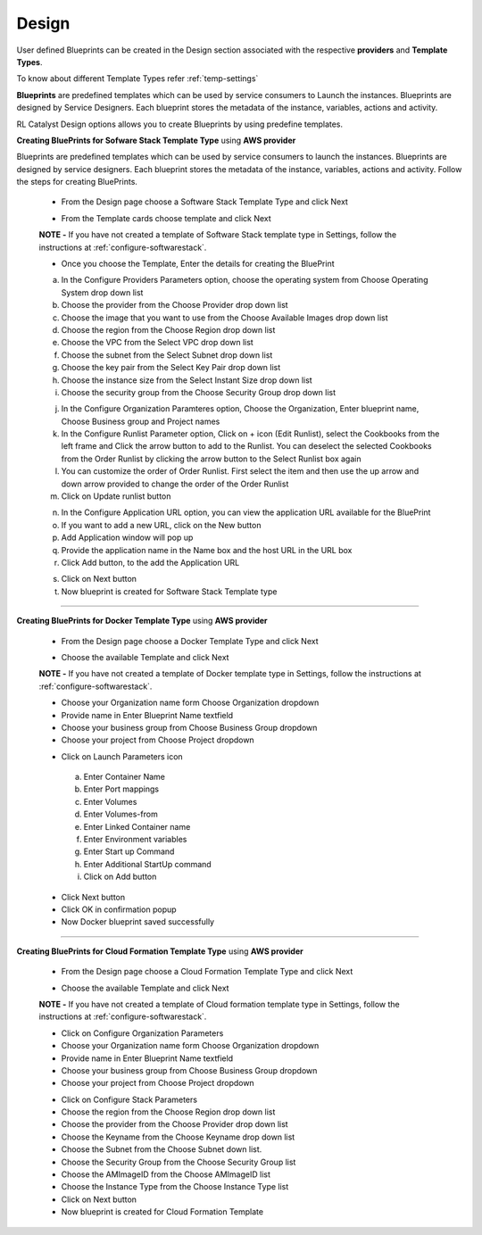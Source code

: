 Design
======

User defined Blueprints can be created in the Design section associated with the respective **providers** and **Template Types**.

To know about different Template Types refer :ref:`temp-settings`

**Blueprints** are predefined templates which can be used by service consumers to Launch the instances. Blueprints are designed by Service Designers. Each blueprint stores the metadata of the instance, variables, actions and activity.

RL Catalyst Design options allows you to create Blueprints by using predefine templates.

**Creating BluePrints for Sofware Stack Template Type** using **AWS provider**

Blueprints are predefined templates which can be used by service consumers to launch the instances. Blueprints are designed by service designers. 
Each blueprint stores the metadata of the instance, variables, actions and activity. Follow the steps for creating BluePrints.

 * From the Design page choose a Software Stack Template Type and click Next

 .. image:: /images/templateTypeList.JPG

 * From the Template cards choose template and click Next

 **NOTE -** If you have not created a template of Software Stack template type in Settings, follow the instructions at :ref:`configure-softwarestack`.

 .. image:: /images/templateList.JPG

 * Once you choose the Template, Enter the details for creating the BluePrint

 a. In the Configure Providers Parameters option,  choose the operating system from Choose Operating System drop down list
 b. Choose the provider from the Choose Provider drop down list
 c. Choose the image that you want to use from the Choose Available Images drop down list
 d. Choose the region from the Choose Region drop down list
 e. Choose the VPC from the Select VPC drop down list
 f. Choose the subnet from the Select Subnet drop down list
 g. Choose the key pair from the Select Key Pair drop down list
 h. Choose the instance size from the Select Instant Size drop down list
 i. Choose the security group from the Choose Security Group drop down list

 .. image:: /images/bpCreation.png

 j. In the Configure Organization Paramteres option, Choose the Organization, Enter blueprint name, Choose Business group and Project names
 k. In the Configure Runlist Parameter  option, Click on +  icon (Edit Runlist), select the Cookbooks from the left frame and Click the arrow button to add to the Runlist. You can deselect the selected Cookbooks from the Order Runlist by clicking the arrow button to the Select Runlist box again
 l. You can customize the order of Order Runlist. First select the item and then use the up arrow and down arrow provided to change the order of the Order Runlist
 m. Click on Update runlist button

 .. image:: /images/runlistUpdate.JPG

 n. In the Configure Application URL option, you can view the application URL available for the BluePrint
 o. If you want to add a new URL, click on the New button
 p. Add Application window will pop up

 

 q. Provide the application name in the Name box and the host URL  in the URL box
 r. Click Add button, to the add the Application URL

 .. image:: /images/appUrl.JPG

 s. Click on Next button 
 t. Now blueprint is created for Software Stack Template type

 .. image:: /images/creationSuccess.JPG	

*****


**Creating BluePrints for Docker Template Type** using **AWS provider**

 * From the Design page choose a Docker Template Type and click Next

 .. image:: /images/dockerTT.JPG

 * Choose the available Template and click Next


 **NOTE -** If you have not created a template of Docker template type in Settings, follow the instructions at :ref:`configure-softwarestack`.

 .. image:: /images/dockerTempleteList.JPG

 * Choose your Organization name form Choose Organization dropdown
 * Provide name in Enter Blueprint Name textfield
 * Choose your business group from Choose Business Group dropdown
 * Choose your project from Choose Project dropdown

 .. image:: /images/createBpDocker.JPG

 * Click on Launch Parameters icon

  a. Enter Container Name
  b. Enter Port mappings
  c. Enter Volumes
  d. Enter Volumes-from
  e. Enter Linked Container name
  f. Enter Environment variables
  g. Enter Start up Command
  h. Enter Additional StartUp command
  i. Click on Add button
    
   .. image:: /images/dockerPopup.JPG


 * Click Next button 
 * Click OK in confirmation popup
 * Now Docker blueprint saved successfully

 .. image:: /images/dockerConfirm.JPG

*****

**Creating BluePrints for Cloud Formation Template Type** using **AWS provider**

 * From the Design page choose a Cloud Formation Template Type and click Next

 .. image:: /images/cftTemplateType.JPG

 * Choose the available Template and click Next

 **NOTE -** If you have not created a template of Cloud formation template type in Settings, follow the instructions at :ref:`configure-softwarestack`.

 .. image:: /images/cftTemplateList.JPG

 * Click on Configure Organization Parameters
 * Choose your Organization name form Choose Organization dropdown
 * Provide name in Enter Blueprint Name textfield
 * Choose your business group from Choose Business Group dropdown
 * Choose your project from Choose Project dropdown

 .. image:: /images/cftCreate.JPG

 * Click on Configure Stack Parameters
 * Choose the region from the Choose Region drop down list
 * Choose the provider from the Choose Provider drop down list
 * Choose the Keyname from the Choose Keyname drop down list
 * Choose the Subnet from the Choose Subnet down list.
 * Choose the Security Group from the Choose Security Group list
 * Choose the AMImageID from the Choose AMImageID  list
 * Choose the Instance Type from the Choose Instance Type  list
 * Click on Next button
 * Now blueprint is created for Cloud Formation Template

 .. image:: /images/cftCreateLast.JPG


